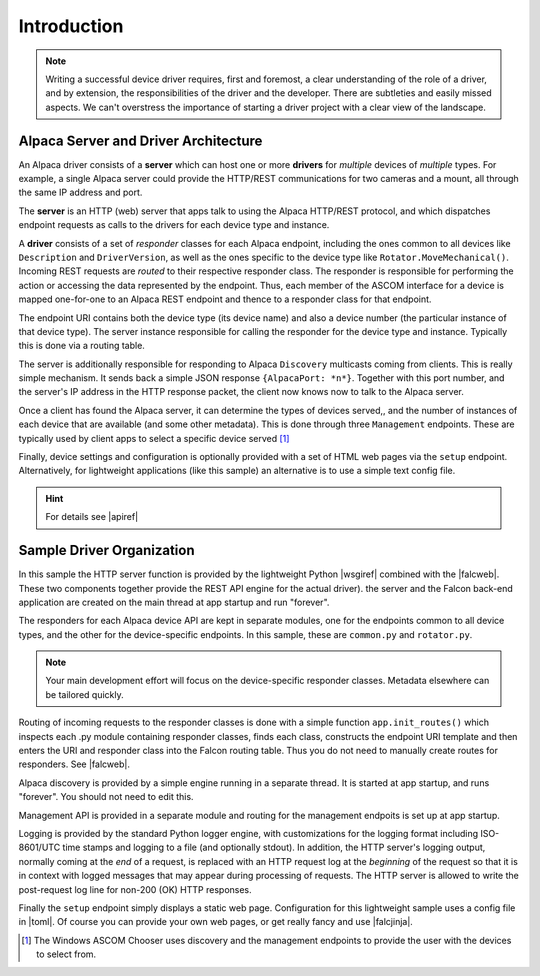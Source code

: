 ..
    The rinohtype PDF builder I use chokes on right-justified images
    failing to wrap them with the text. It also chokes on the |xxx|
    format hyperlinks to externals that I use for opening in a separate
    tab. Therefore I have html and rinoh conditionals in these docs (typ)

.. only:: html

    .. image:: alpaca128.png
        :height: 92px
        :width: 128px
        :align: right

Introduction
============

.. note::
    Writing a successful device driver requires, first and foremost, a clear understanding
    of the role of a driver, and by extension, the responsibilities of the driver and
    the developer. There are subtleties and easily missed aspects. We can't overstress
    the importance of starting a driver project with a clear view of the landscape.

.. only:: html

    These documents will give you a good overview of driver development.

    1. |ascsite| All things ASCOM and Alpaca
    2. |devhelp| See the Design Principles sections: General Principles, Asynchronous APIs, and  Exceptions.
    3. |apiref| General specifications for Alpaca network protocol and API

.. only:: rinoh

    These documents will give you a good overview of driver development.

    1. `ASCOM Initiative web site <https://ascom-standards.org/index.htm>`_ All things ASCOM and Alpaca
    2. `Alpaca Developers Info <https://ascom-standards.org/AlpacaDeveloper/Index.htm>`_ See the Design Principles sections: General Principles, Asynchronous APIs, and  Exceptions.
    3. `Alpaca API Reference (PDF) <https://github.com/ASCOMInitiative/ASCOMRemote/raw/master/Documentation/ASCOM%20Alpaca%20API%20Reference.pdf>`_ General specifications for Alpaca network protocol and API

Alpaca Server and Driver Architecture
-------------------------------------

An Alpaca driver consists of a **server** which can host one or more **drivers**
for *multiple* devices of *multiple* types. For example, a single Alpaca server
could provide the HTTP/REST communications for two cameras and a mount, all through
the same IP address and port.

The **server** is an HTTP (web) server that apps talk to using the Alpaca HTTP/REST
protocol, and which dispatches endpoint requests as calls to the drivers for each
device type and instance.

A **driver** consists of a set of *responder* classes for each Alpaca endpoint,
including the ones common to all devices like ``Description`` and ``DriverVersion``,
as well as the ones specific to the device type like ``Rotator.MoveMechanical()``.
Incoming REST requests are *routed* to their respective responder class.
The responder is responsible for performing the action or accessing the data
represented by the endpoint. Thus, each member of the ASCOM interface for a
device is mapped one-for-one to an Alpaca REST endpoint and thence to a responder
class for that endpoint.

The endpoint URI contains both the device type (its device name) and also a
device number (the particular instance of that device type). The server instance
responsible for calling the responder for the device type and instance. Typically
this is done via a routing table.

The server is additionally responsible for responding to Alpaca ``Discovery``
multicasts coming from clients. This is really simple mechanism. It sends back
a simple JSON response ``{AlpacaPort: *n*}``. Together with this port number,
and the server's IP address in the HTTP response packet, the client now knows
now to talk to the Alpaca server.

Once a client has found the Alpaca server, it can determine the types of devices
served,, and the number of instances of each device that are available (and some
other metadata). This is done through three ``Management`` endpoints. These
are typically used by client apps to select a specific device served [#]_

Finally, device settings and configuration is optionally provided with a set of
HTML web pages via the ``setup`` endpoint. Alternatively, for lightweight
applications (like this sample) an alternative is to use a simple text
config file.

.. hint::
    For details see |apiref|

Sample Driver Organization
--------------------------

In this sample the HTTP server function is provided by the
lightweight Python |wsgiref| combined with the |falcweb|. These two
components together provide the REST API engine for the actual driver).
the server and the Falcon back-end application are created on the
main thread at app startup and run "forever".

The responders for each Alpaca device API are kept in separate modules, one
for the endpoints common to all device types, and the other for the
device-specific endpoints. In this sample, these are ``common.py`` and
``rotator.py``.

.. note:: Your main development effort will focus on the device-specific
    responder classes. Metadata elsewhere can be tailored quickly.

Routing of incoming requests to the responder classes is done with a simple
function ``app.init_routes()`` which inspects each .py module containing
responder classes, finds each class, constructs the endpoint URI template
and then enters the URI and responder class into the Falcon routing table. Thus you
do not need to manually create routes for responders. See |falcweb|.

Alpaca discovery is provided by a simple engine running in a separate thread.
It is started at app startup, and runs "forever". You should not need to edit this.

Management API is provided in a separate module and routing for the management
endpoits is set up at app startup.

Logging is provided by the standard Python logger engine, with customizations
for the logging format including ISO-8601/UTC time stamps and logging to a file
(and optionally stdout). In addition, the HTTP server's logging output, normally
coming at the *end* of a request, is replaced with an HTTP request log at
the *beginning* of the request so that it is in context with logged messages
that may appear during processing of requests. The HTTP server is allowed to
write the post-request log line for non-200 (OK) HTTP responses.

Finally the ``setup`` endpoint simply displays a static web page. Configuration
for this lightweight sample uses a config file in |toml|. Of course you can
provide your own web pages, or get really fancy and use |falcjinja|.



.. |ascsite| raw:: html

    <a href="https://ascom-standards.org/index.htm" target="_blank">
    ASCOM Initiative web site</a> (external)

.. |devhelp| raw:: html

    <a href="https://ascom-standards.org/AlpacaDeveloper/Index.htm" target="_blank">
    Alpaca Developers Info</a> (external)

.. |apiref| raw:: html

    <a href="https://github.com/ASCOMInitiative/ASCOMRemote/raw/master/Documentation/ASCOM%20Alpaca%20API%20Reference.pdf"
    target="_blank">Alpaca API Reference (PDF)</a> (external)

.. |supforum| raw:: html

    <a href="https://ascomtalk.groups.io/g/Developer" target="_blank">
    ASCOM Driver and Application Development Support Forum</a> (external)

.. |princ| raw:: html

    <a href="https://ascom-standards.org/AlpacaDeveloper/Principles.htm" target="_blank">
    The General Principles</a> (external)

.. |async| raw:: html

    <a href="https://ascom-standards.org/AlpacaDeveloper/Async.htm" target="_blank">
    Asynchronous APIs</a> (external)

.. |excep| raw:: html

    <a href="https://ascom-standards.org/AlpacaDeveloper/Exceptions.htm" target="_blank">
    Exceptions in ASCOM</a> (external)

.. |omnisim| raw:: html

    <a href="https://github.com/DanielVanNoord/ASCOM.Alpaca.Simulators#readme" target="_blank">
    Alpaca Omni Simulator</a> (external)

.. |falcweb| raw:: html

    <a href="https://falcon.readthedocs.io/en/stable/" target="_blank">
    The Falcon Web Framework</a> (external)

.. |wsgiref| raw:: html

    <a href="https://docs.python.org/3/library/wsgiref.html#module-wsgiref.simple_server" target="_blank">
    wsgiref.simple_server</a> (external)

.. |toml| raw:: html

     <a href="https://toml.io/en/" target="_blank">
    Tom's Obvious Minimal Language</a> (external)

.. |falcjinja| raw:: html

     <a href="https://github.com/myusko/falcon-jinja" target="_blank">
    Falcon support for Jinja-2</a> (external)


.. [#] The Windows ASCOM Chooser uses discovery and the management
    endpoints to provide the user with the devices to select from.


